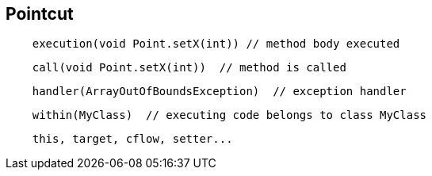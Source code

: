 == Pointcut
[source, java]
----
    execution(void Point.setX(int)) // method body executed
----
[source, java]
----
    call(void Point.setX(int))  // method is called
----
[source, java]
----
    handler(ArrayOutOfBoundsException)  // exception handler
----
[source, java]
----
    within(MyClass)  // executing code belongs to class MyClass
----
[source, java]
----
    this, target, cflow, setter...
----
